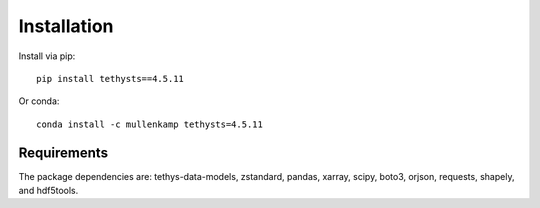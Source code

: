 Installation
============
Install via pip::

  pip install tethysts==4.5.11

Or conda::

  conda install -c mullenkamp tethysts=4.5.11

Requirements
------------
The package dependencies are: tethys-data-models, zstandard, pandas, xarray, scipy, boto3, orjson, requests, shapely, and hdf5tools.
